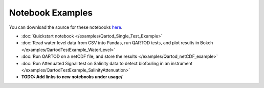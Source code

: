 
Notebook Examples
=================

You can download the source for these notebooks `here <https://github.com/ioos/ioos_qc/tree/main/docs/source/examples>`_.

* :doc:`Quickstart notebook </examples/Qartod_Single_Test_Example>`

* :doc:`Read water level data from CSV into Pandas, run QARTOD tests, and plot results in Bokeh </examples/QartodTestExample_WaterLevel>`

* :doc:`Run QARTOD on a netCDF file, and store the results </examples/Qartod_netCDF_example>`

* :doc:`Run Attenuated Signal test on Salinity data to detect biofouling in an instrument </examples/QartodTestExample_SalinityAttenuation>`

* **TODO: Add links to new notebooks under usage/**

